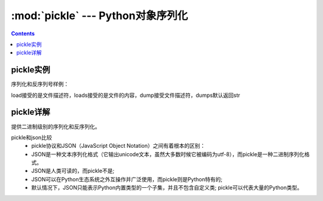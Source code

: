 .. _python_pickle:

======================================================================================================================================================
:mod:`pickle` --- Python对象序列化
======================================================================================================================================================

.. contents::

pickle实例
======================================================================================================================================================


序列化和反序列号样例： 

.. code-block:: python
    :linenos:

    # 使用dump来将python对象直接dump到文件中去

    import pickle

    # 构造一个python对象
    data = {
        'a': [1, 2.0, 3, 4+6j],
        'b': ("character string", b"byte string"),
        'c': {None, True, False}
    }
    with open('data.pickle', 'wb') as f:
        pickle.dump(data, f, pickle.HIGHEST_PROTOCOL)

    # 使用load来将文件直接load成python对象   
    import pickle
    with open('data.pickle', 'rb') as f:
        # 这个地方就不能在指定版本了，会自动识别的，指定了反而不好。
        data = pickle.load(f)

load接受的是文件描述符，loads接受的是文件的内容，dump接受文件描述符，dumps默认返回str



pickle详解
======================================================================================================================================================


提供二进制级别的序列化和反序列化。

pickle和json比较
    - pickle协议和JSON（JavaScript Object Notation）之间有着根本的区别：
    - JSON是一种文本序列化格式（它输出unicode文本，虽然大多数时候它被编码为utf-8），而pickle是一种二进制序列化格式。
    - JSON是人类可读的，而pickle不是;
    - JSON可以在Python生态系统之外互操作并广泛使用，而pickle则是Python特有的;
    - 默认情况下，JSON只能表示Python内置类型的一个子集，并且不包含自定义类; pickle可以代表大量的Python类型。





